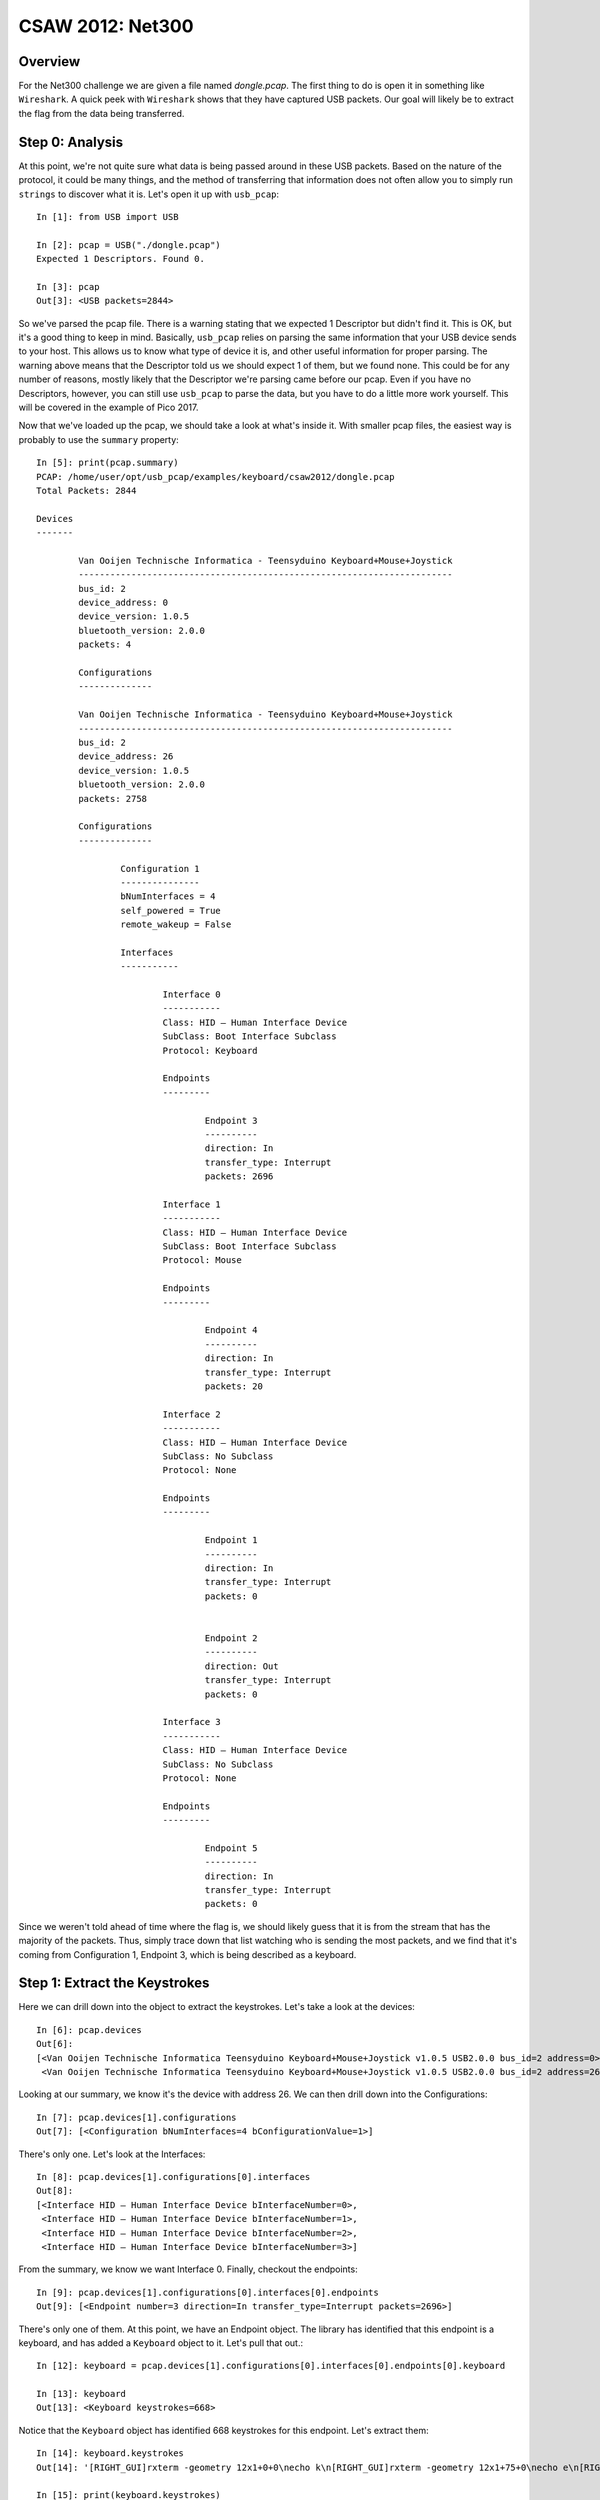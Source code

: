 #################
CSAW 2012: Net300
#################

********
Overview
********
For the Net300 challenge we are given a file named `dongle.pcap`. The first
thing to do is open it in something like ``Wireshark``. A quick peek with
``Wireshark`` shows that they have captured USB packets. Our goal will likely
be to extract the flag from the data being transferred.

****************
Step 0: Analysis
****************
At this point, we're not quite sure what data is being passed around in these
USB packets. Based on the nature of the protocol, it could be many things, and
the method of transferring that information does not often allow you to simply
run ``strings`` to discover what it is. Let's open it up with ``usb_pcap``::

    In [1]: from USB import USB

    In [2]: pcap = USB("./dongle.pcap")
    Expected 1 Descriptors. Found 0.

    In [3]: pcap
    Out[3]: <USB packets=2844>

So we've parsed the pcap file. There is a warning stating that we expected 1
Descriptor but didn't find it. This is OK, but it's a good thing to keep in
mind. Basically, ``usb_pcap`` relies on parsing the same information that your
USB device sends to your host. This allows us to know what type of device it
is, and other useful information for proper parsing. The warning above means
that the Descriptor told us we should expect 1 of them, but we found none. This
could be for any number of reasons, mostly likely that the Descriptor we're
parsing came before our pcap. Even if you have no Descriptors, however, you can
still use ``usb_pcap`` to parse the data, but you have to do a little more work
yourself. This will be covered in the example of Pico 2017.

Now that we've loaded up the pcap, we should take a look at what's inside it.
With smaller pcap files, the easiest way is probably to use the ``summary``
property::

	In [5]: print(pcap.summary)
	PCAP: /home/user/opt/usb_pcap/examples/keyboard/csaw2012/dongle.pcap
	Total Packets: 2844

	Devices 
	------- 

		Van Ooijen Technische Informatica - Teensyduino Keyboard+Mouse+Joystick
		-----------------------------------------------------------------------
		bus_id: 2
		device_address: 0
		device_version: 1.0.5
		bluetooth_version: 2.0.0
		packets: 4

		Configurations
		--------------

		Van Ooijen Technische Informatica - Teensyduino Keyboard+Mouse+Joystick
		-----------------------------------------------------------------------
		bus_id: 2
		device_address: 26
		device_version: 1.0.5
		bluetooth_version: 2.0.0
		packets: 2758

		Configurations
		--------------

			Configuration 1
			---------------
			bNumInterfaces = 4
			self_powered = True
			remote_wakeup = False

			Interfaces
			-----------

				Interface 0
				-----------
				Class: HID – Human Interface Device
				SubClass: Boot Interface Subclass
				Protocol: Keyboard

				Endpoints
				---------

					Endpoint 3
					----------
					direction: In
					transfer_type: Interrupt
					packets: 2696

				Interface 1
				-----------
				Class: HID – Human Interface Device
				SubClass: Boot Interface Subclass
				Protocol: Mouse

				Endpoints
				---------

					Endpoint 4
					----------
					direction: In
					transfer_type: Interrupt
					packets: 20

				Interface 2
				-----------
				Class: HID – Human Interface Device
				SubClass: No Subclass
				Protocol: None

				Endpoints
				---------

					Endpoint 1
					----------
					direction: In
					transfer_type: Interrupt
					packets: 0


					Endpoint 2
					----------
					direction: Out
					transfer_type: Interrupt
					packets: 0

				Interface 3
				-----------
				Class: HID – Human Interface Device
				SubClass: No Subclass
				Protocol: None

				Endpoints
				---------

					Endpoint 5
					----------
					direction: In
					transfer_type: Interrupt
					packets: 0

Since we weren't told ahead of time where the flag is, we should likely guess
that it is from the stream that has the majority of the packets. Thus, simply
trace down that list watching who is sending the most packets, and we find that
it's coming from Configuration 1, Endpoint 3, which is being described as a
keyboard.

******************************
Step 1: Extract the Keystrokes
******************************
Here we can drill down into the object to extract the keystrokes. Let's take a
look at the devices::

	In [6]: pcap.devices
	Out[6]: 
	[<Van Ooijen Technische Informatica Teensyduino Keyboard+Mouse+Joystick v1.0.5 USB2.0.0 bus_id=2 address=0>,
	 <Van Ooijen Technische Informatica Teensyduino Keyboard+Mouse+Joystick v1.0.5 USB2.0.0 bus_id=2 address=26>]

Looking at our summary, we know it's the device with address 26. We can then 
drill down into the Configurations::

	In [7]: pcap.devices[1].configurations
	Out[7]: [<Configuration bNumInterfaces=4 bConfigurationValue=1>]

There's only one. Let's look at the Interfaces::

	In [8]: pcap.devices[1].configurations[0].interfaces
	Out[8]: 
	[<Interface HID – Human Interface Device bInterfaceNumber=0>,
	 <Interface HID – Human Interface Device bInterfaceNumber=1>,
	 <Interface HID – Human Interface Device bInterfaceNumber=2>,
	 <Interface HID – Human Interface Device bInterfaceNumber=3>]

From the summary, we know we want Interface 0. Finally, checkout the endpoints::

	In [9]: pcap.devices[1].configurations[0].interfaces[0].endpoints
	Out[9]: [<Endpoint number=3 direction=In transfer_type=Interrupt packets=2696>]

There's only one of them. At this point, we have an Endpoint object. The
library has identified that this endpoint is a keyboard, and has added a
``Keyboard`` object to it. Let's pull that out.::

	In [12]: keyboard = pcap.devices[1].configurations[0].interfaces[0].endpoints[0].keyboard

	In [13]: keyboard
	Out[13]: <Keyboard keystrokes=668>

Notice that the ``Keyboard`` object has identified 668 keystrokes for this
endpoint. Let's extract them::

	In [14]: keyboard.keystrokes
	Out[14]: '[RIGHT_GUI]rxterm -geometry 12x1+0+0\necho k\n[RIGHT_GUI]rxterm -geometry 12x1+75+0\necho e\n[RIGHT_GUI]rxterm -geometry 12x1+150+0\necho y\n[RIGHT_GUI]rxterm -geometry 12x1+225+0\necho {\n[RIGHT_GUI]rxterm -geometry 12x1+300+0\necho c\n[RIGHT_GUI]rxterm -geometry 12x1+375+0\necho 4\n[RIGHT_GUI]rxterm -geometry 12x1+450+0\necho 8\n[RIGHT_GUI]rxterm -geometry 12x1+525+0\necho b\n[RIGHT_GUI]rxterm -geometry 12x1+600+0\necho a\n[RIGHT_GUI]rxterm -geometry 12x1+675+0\necho 9\n[RIGHT_GUI]rxterm -geometry 12x1+0+40\necho 9\n[RIGHT_GUI]rxterm -geometry 12x1+75+40\necho 3\n[RIGHT_GUI]rxterm -geometry 12x1+150+40\necho d\n[RIGHT_GUI]rxterm -geometry 12x1+225+40\necho 3\n[RIGHT_GUI]rxterm -geometry 12x1+300+40\necho 5\n[RIGHT_GUI]rxterm -geometry 12x1+450+40\necho c\n[RIGHT_GUI]rxterm -geometry 12x1+375+40\necho 3\n[RIGHT_GUI]rxterm -geometry 12x1+525+40\necho a\n[RIGHT_GUI]rxterm -geometry 12x1+600+40\necho }\n'

	In [15]: print(keyboard.keystrokes)
	[RIGHT_GUI]rxterm -geometry 12x1+0+0
	echo k
	[RIGHT_GUI]rxterm -geometry 12x1+75+0
	echo e
	[RIGHT_GUI]rxterm -geometry 12x1+150+0
	echo y
	[RIGHT_GUI]rxterm -geometry 12x1+225+0
	echo {
	[RIGHT_GUI]rxterm -geometry 12x1+300+0
	echo c
	[RIGHT_GUI]rxterm -geometry 12x1+375+0
	echo 4
	[RIGHT_GUI]rxterm -geometry 12x1+450+0
	echo 8
	[RIGHT_GUI]rxterm -geometry 12x1+525+0
	echo b
	[RIGHT_GUI]rxterm -geometry 12x1+600+0
	echo a
	[RIGHT_GUI]rxterm -geometry 12x1+675+0
	echo 9
	[RIGHT_GUI]rxterm -geometry 12x1+0+40
	echo 9
	[RIGHT_GUI]rxterm -geometry 12x1+75+40
	echo 3
	[RIGHT_GUI]rxterm -geometry 12x1+150+40
	echo d
	[RIGHT_GUI]rxterm -geometry 12x1+225+40
	echo 3
	[RIGHT_GUI]rxterm -geometry 12x1+300+40
	echo 5
	[RIGHT_GUI]rxterm -geometry 12x1+450+40
	echo c
	[RIGHT_GUI]rxterm -geometry 12x1+375+40
	echo 3
	[RIGHT_GUI]rxterm -geometry 12x1+525+40
	echo a
	[RIGHT_GUI]rxterm -geometry 12x1+600+40
	echo }

The `[RIGHT_GUI]` means that the person typing pressed the right GUI key, such
as the Windows key. The rest of the challenge is simply interpreting those
keystrokes as commands and finding the one of them is out of order.

Flag: ``key[c48ba993d353ca]``

*********
Resources
*********
* `dongle.pcap <https://github.com/Owlz/usb_pcap/blob/master/docs/build/html/examples/deardiary?raw=true>`_
* `deardiary.py <https://raw.githubusercontent.com/Owlz/formatStringExploiter/master/docs/examples/deardiary.py>`_
* `deardiary github <https://github.com/ctfs/write-ups-2016/blob/39e9a0e2adca3a3d0d39a6ae24fa51196282aae4/icectf-2016/pwn/dear-diary-60/readme.md>`_
